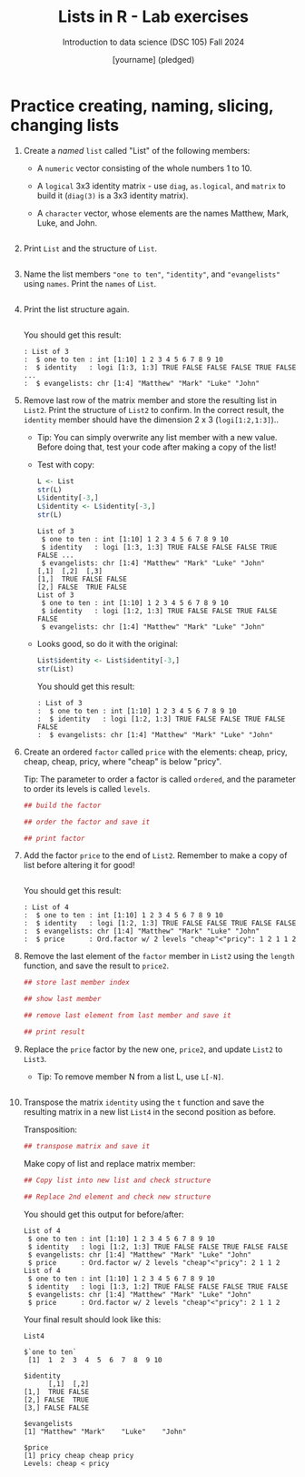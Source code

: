 #+title: Lists in R - Lab exercises
#+AUTHOR: [yourname] (pledged)
#+SUBTITLE: Introduction to data science (DSC 105) Fall 2024
#+STARTUP: overview hideblocks indent inlineimages
#+PROPERTY: header-args:R :session *R* :exports both :results output
* Practice creating, naming, slicing, changing lists

1) Create a /named/ =list= called "List" of the following members:
   - A =numeric= vector consisting of the whole numbers 1
     to 10.
   - A =logical= 3x3 identity matrix - use =diag=, =as.logical=,
     and =matrix= to build it (=diag(3)= is a 3x3 identity matrix).
   - A =character= vector, whose elements are the names Matthew, Mark,
     Luke, and John.

   #+begin_src R

   #+end_src

2) Print =List= and the structure of =List=.

   #+begin_src R

   #+end_src

3) Name the list members ="one to ten"=, ="identity"=, and ="evangelists"=
   using =names=. Print the =names= of =List=.

   #+begin_src R

   #+end_src

4) Print the list structure again.

   #+begin_src R

   #+end_src

   You should get this result:
   #+begin_example
   : List of 3
   :  $ one to ten : int [1:10] 1 2 3 4 5 6 7 8 9 10
   :  $ identity   : logi [1:3, 1:3] TRUE FALSE FALSE FALSE TRUE FALSE ...
   :  $ evangelists: chr [1:4] "Matthew" "Mark" "Luke" "John"
   #+end_example

5) Remove last row of the matrix member and store the resulting list
   in =List2=. Print the structure of =List2= to confirm. In the correct
   result, the =identity= member should have the dimension 2 x 3
   (=logi[1:2,1:3]=)..

   - Tip: You can simply overwrite any list member with a new
     value. Before doing that, test your code after making a copy of
     the list!

   - Test with copy:
     #+begin_src R
       L <- List
       str(L)
       L$identity[-3,]
       L$identity <- L$identity[-3,]
       str(L)
     #+end_src

     #+RESULTS:
     #+begin_example
     List of 3
      $ one to ten : int [1:10] 1 2 3 4 5 6 7 8 9 10
      $ identity   : logi [1:3, 1:3] TRUE FALSE FALSE FALSE TRUE FALSE ...
      $ evangelists: chr [1:4] "Matthew" "Mark" "Luke" "John"
     [,1]  [,2]  [,3]
     [1,]  TRUE FALSE FALSE
     [2,] FALSE  TRUE FALSE
     List of 3
      $ one to ten : int [1:10] 1 2 3 4 5 6 7 8 9 10
      $ identity   : logi [1:2, 1:3] TRUE FALSE FALSE TRUE FALSE FALSE
      $ evangelists: chr [1:4] "Matthew" "Mark" "Luke" "John"
     #+end_example

   - Looks good, so do it with the original:
     #+begin_src R
       List$identity <- List$identity[-3,]
       str(List)
     #+end_src

     You should get this result:
     #+begin_example
     : List of 3
     :  $ one to ten : int [1:10] 1 2 3 4 5 6 7 8 9 10
     :  $ identity   : logi [1:2, 1:3] TRUE FALSE FALSE TRUE FALSE FALSE
     :  $ evangelists: chr [1:4] "Matthew" "Mark" "Luke" "John"
     #+end_example

6) Create an ordered =factor= called =price= with the elements: cheap,
   pricy, cheap, cheap, pricy, where "cheap" is below "pricy".

   Tip: The parameter to order a factor is called =ordered=, and the
   parameter to order its levels is called =levels=.

   #+begin_src R
     ## build the factor

     ## order the factor and save it

     ## print factor
   #+end_src

7) Add the factor =price= to the end of =List2=. Remember to make a copy
   of list before altering it for good!

   #+begin_src R

   #+end_src

   You should get this result:
   #+begin_example
   : List of 4
   :  $ one to ten : int [1:10] 1 2 3 4 5 6 7 8 9 10
   :  $ identity   : logi [1:2, 1:3] TRUE FALSE FALSE TRUE FALSE FALSE
   :  $ evangelists: chr [1:4] "Matthew" "Mark" "Luke" "John"
   :  $ price      : Ord.factor w/ 2 levels "cheap"<"pricy": 1 2 1 1 2
   #+end_example


8) Remove the last element of the =factor= member in =List2= using the
   =length= function, and save the result to =price2=.

   #+begin_src R
     ## store last member index

     ## show last member

     ## remove last element from last member and save it

     ## print result
   #+end_src

9) Replace the =price= factor by the new one, =price2=, and update =List2=
   to =List3=.

   - Tip: To remove member N from a list L, use =L[-N]=.

     #+begin_src R

     #+end_src

10) Transpose the matrix =identity= using the =t= function and save the
    resulting matrix in a new list =List4= in the second position as
    before.

    Transposition:
    #+begin_src R
      ## transpose matrix and save it

    #+end_src

    Make copy of list and replace matrix member:
    #+begin_src R
      ## Copy list into new list and check structure

      ## Replace 2nd element and check new structure

    #+end_src

    
    You should get this output for before/after:
    #+begin_example
    List of 4
     $ one to ten : int [1:10] 1 2 3 4 5 6 7 8 9 10
     $ identity   : logi [1:2, 1:3] TRUE FALSE FALSE TRUE FALSE FALSE
     $ evangelists: chr [1:4] "Matthew" "Mark" "Luke" "John"
     $ price      : Ord.factor w/ 2 levels "cheap"<"pricy": 2 1 1 2
    List of 4
     $ one to ten : int [1:10] 1 2 3 4 5 6 7 8 9 10
     $ identity   : logi [1:3, 1:2] TRUE FALSE FALSE FALSE TRUE FALSE
     $ evangelists: chr [1:4] "Matthew" "Mark" "Luke" "John"
     $ price      : Ord.factor w/ 2 levels "cheap"<"pricy": 2 1 1 2
    #+end_example

    Your final result should look like this:

    #+begin_src R
      List4
    #+end_src

    #+RESULTS:
    #+begin_example
    $`one to ten`
     [1]  1  2  3  4  5  6  7  8  9 10

    $identity
          [,1]  [,2]
    [1,]  TRUE FALSE
    [2,] FALSE  TRUE
    [3,] FALSE FALSE

    $evangelists
    [1] "Matthew" "Mark"    "Luke"    "John"

    $price
    [1] pricy cheap cheap pricy
    Levels: cheap < pricy
    #+end_example

